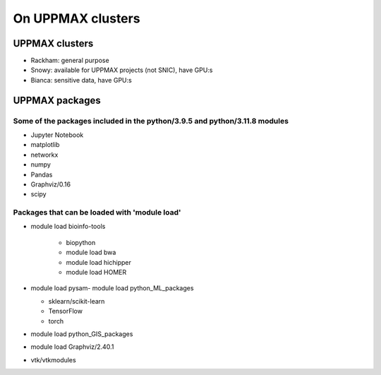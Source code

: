 On UPPMAX clusters
==================

.. questions::

   - Can you login to Rackham?
   - Did you try and find Python packages at the system?
   - Can you load Python and start it, as well as run a short program?

UPPMAX clusters
---------------

- Rackham: general purpose
- Snowy: available for UPPMAX projects (not SNIC), have GPU:s
- Bianca: sensitive data, have GPU:s


UPPMAX packages
---------------
    
Some of the packages included in the python/3.9.5 and python/3.11.8 modules
###########################################################################

- Jupyter Notebook

- matplotlib

- networkx

- numpy

- Pandas

- Graphviz/0.16

- scipy

Packages that can be loaded with 'module load'
##############################################

- module load bioinfo-tools 

   - biopython

   - module load bwa

   -  module load hichipper

   -  module load HOMER

-  module load pysam- module load python_ML_packages

   - sklearn/scikit-learn
   - TensorFlow 
   - torch

- module load python_GIS_packages

- module load Graphviz/2.40.1


- vtk/vtkmodules
